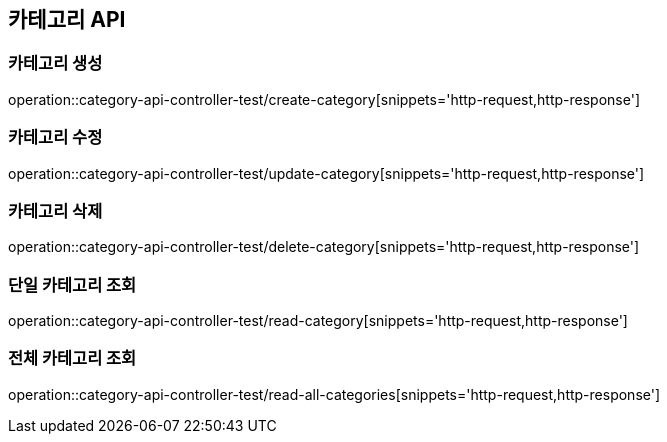 == 카테고리 API

=== 카테고리 생성
operation::category-api-controller-test/create-category[snippets='http-request,http-response']

=== 카테고리 수정
operation::category-api-controller-test/update-category[snippets='http-request,http-response']

=== 카테고리 삭제
operation::category-api-controller-test/delete-category[snippets='http-request,http-response']

=== 단일 카테고리 조회
operation::category-api-controller-test/read-category[snippets='http-request,http-response']

=== 전체 카테고리 조회
operation::category-api-controller-test/read-all-categories[snippets='http-request,http-response']



